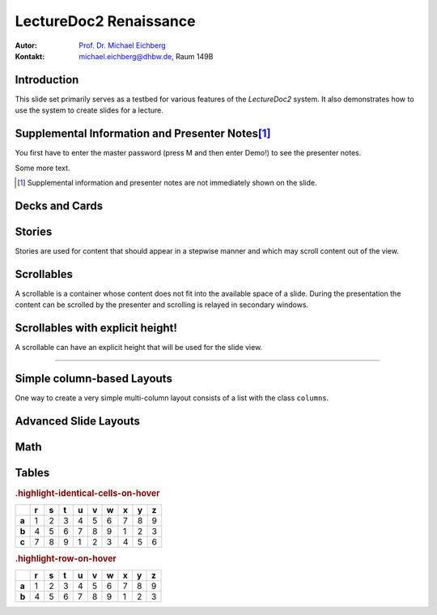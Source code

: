 .. meta::
    :lang: en
    :author: Michael Eichberg
    :keywords: Demo, Showcase
    :description lang=en: Demonstrates LectureDoc2 - Renaissance
    :id: LectureDoc2-Renaissance-Showcase
    :first-slide: last-viewed
    :master-password: Demo!

.. |html-source| source::
    :prefix: https://delors.github.io/
    :suffix: .html

.. role:: math-r
.. role:: math-i
.. role:: math-b



LectureDoc2 Renaissance
======================================================

:Autor: `Prof. Dr. Michael Eichberg <https://delors.github.io/cv/folien.de.rst.html>`__
:Kontakt: michael.eichberg@dhbw.de, Raum 149B

.. supplemental::

    :Folien:

        |html-source|

    :Fehler melden:
        https://github.com/Delors/delors.github.io/issues



.. class:: new-section transition-move-to-top

Introduction
--------------------------------------------------------

This slide set primarily serves as a testbed for various features of the `LectureDoc2` system. It also demonstrates how to use the system to create slides for a lecture.



Supplemental Information and Presenter Notes\ [#]_
--------------------------------------------------------

You first have to enter the master password (press M and then enter Demo!) to see the presenter notes.

.. supplemental::

    This is additional information that is not shown in the main text.

.. presenter-note::

    This is a small presenter note. Which is displayed, when you hover over it.

Some more text.

.. presenter-note::

    This is another presenter note. Which is also displayed, when you hover over it.

.. supplemental::

    This is some more additional information that is not shown in the main text.

    .. presenter-note::

        This is a nested presenter note. Which is probably displayed, when you hover over it :-).

.. supplemental::

    Just a long text to demonstrate that the supplemental information is not immediately shown on the slide and that it can be scrolled. Just a long text to demonstrate that the supplemental information is not immediately shown on the slide and that it can be scrolled. Just a long text to demonstrate that the supplemental information is not immediately shown on the slide and that it can be scrolled. Just a long text to demonstrate that the supplemental information is not immediately shown on the slide and that it can be scrolled. Just a long text to demonstrate that the supplemental information is not immediately shown on the slide and that it can be scrolled. Just a long text to demonstrate that the supplemental information is not immediately shown on the slide and that it can be scrolled. Just a long text to demonstrate that the supplemental information is not immediately shown on the slide and that it can be scrolled. Just a long text to demonstrate that the supplemental information is not immediately shown on the slide and that it can be scrolled. Just a long text to demonstrate that the supplemental information is not immediately shown on the slide and that it can be scrolled. Just a long text to demonstrate that the supplemental information is not immediately shown on the slide and that it can be scrolled. Just a long text to demonstrate that the supplemental information is not immediately shown on the slide and that it can be scrolled. Just a long text to demonstrate that the supplemental information is not immediately shown on the slide and that it can be scrolled. Just a long text to demonstrate that the supplemental information is not immediately shown on the slide and that it can be scrolled. Just a long text to demonstrate that the supplemental information is not immediately shown on the slide and that it can be scrolled. Just a long text to demonstrate that the supplemental information is not immediately shown on the slide and that it can be scrolled. Just a long text to demonstrate that the supplemental information is not immediately shown on the slide and that it can be scrolled. Just a long text to demonstrate that the supplemental information is not immediately shown on the slide and that it can be scrolled. Just a long text to demonstrate that the supplemental information is not immediately shown on the slide and that it can be scrolled. Just a long text to demonstrate that the supplemental information is not immediately shown on the slide and that it can be scrolled. Just a long text to demonstrate that the supplemental information is not immediately shown on the slide and that it can be scrolled. Just a long text to demonstrate that the supplemental information is not immediately shown on the slide and that it can be scrolled.


.. [#] Supplemental information and presenter notes are not immediately shown on the slide.


Decks and Cards
--------------------------------------------------------

.. deck::

    .. card::

        A deck is a collection of cards.

    .. card::

        Where each card "replaces" the previous cards during the presentation belonging to the same deck.

    .. card::

        .. note::

            This is a simple note.

        This card contains a simple note. Where the height of the deck as a whole is determined by the tallest card.

    .. card::

        .. epigraph::

            **The Tallest One**

            Above the crowd, I stand so high,
            A bridge between the ground and sky.
            I see the world in a broader frame,
            Yet hear the jokes—they’re all the same.

            -- Jan. 2025 ChatGPT (Prompt: I need a short poem about being the tallest one.)

    .. card::

        Decks can be nested and can overlay each other!

        However, a card with a nested deck is not allowed to also use floating elements (e.g. notes). In general, the use of floating elements in combination with overlays is discouraged.

        .. deck::

            .. card::

                ::

                    The first sentence of the first card in the nested deck.



                    The last sentence of the first card in the nested deck.

            .. card:: overlay

                ::

                    T

                    A sentence in between.

                    T

            .. card::

                .. hint::

                    .. note::

                        This is another simple note.

                    This is the last meaningful card in the nested deck. The next two ones are a technical detail.


            .. card:: monospaced

                _------ ------- ------- ------- ------- ------- ------- ------- ------- ------- ------- ------- ------- ------- ------- ------- ------- ------- ------- ------- ------- ------- ------- ------- ------- ------- ------- ------- ------- ------- ------- ------- ------- ------- ------- ------- ------- ------- ------- ------- ------- ------- ------- ------- ------- ------- ------- ------- ------- ------_

            .. card:: overlay monospaced

                xxxxxxx xxxxxxx xxxxxxx xxxxxxx xxxxxxx xxxxxxx xxxxxxx xxxxxxx xxxxxxx xxxxxxx xxxxxxx xxxxxxx xxxxxxx xxxxxxx xxxxxxx xxxxxxx xxxxxxx xxxxxxx xxxxxxx xxxxxxx xxxxxxx xxxxxxx xxxxxxx xxxxxxx xxxxxxx xxxxxxx xxxxxxx xxxxxxx xxxxxxx xxxxxxx xxxxxxx xxxxxxx xxxxxxx xxxxxxx xxxxxxx xxxxxxx xxxxxxx xxxxxxx xxxxxxx xxxxxxx xxxxxxx xxxxxxx xxxxxxx xxxxxxx xxxxxxx xxxxxxx xxxxxxx xxxxxxx xxxxxxx xxxxxxx

    .. card::

        .. hint::

            This is the last card in the top-level deck.

Stories
--------------------------------------------------------

Stories are used for content that should appear in a stepwise manner and which
may scroll content out of the view.

.. story::

    .. class:: incremental-list

    1. This is the first step.
    2. This is the second step.
    3. This is the third step.
    4. This is the fourth step.
    5. This is the fifth step.
    6. This is the sixth step.
    7. This is the seventh step.
    8. This is the eighth step.
    9. This is the ninth step.
    10. This is the tenth step.
    11. This is the eleventh step.
    12. This is the twelfth step.
    13. This is the thirteenth step.
    14. This is the fourteenth step.
    15. This is the fifteenth step.

    .. container:: incremental

        ::

            Some monospaced text.

    .. code:: java
        :class: incremental copy-to-clipboard

        public class HelloWorld {
            public static void main(String[] args) {
                System.out.println("Hello, World!");
            }
        }

    .. code:: python
        :class: incremental copy-to-clipboard

        print("Hello, World!")

    .. code:: rust
        :class: incremental copy-to-clipboard

        fn main() {
            println!("Hello, World!");
        }

    .. code:: zig
        :class: incremental copy-to-clipboard

        const std = @import("std");

        pub fn main() void {
            std.debug.print("Hello, World!\n", .{});
        }




Scrollables
--------------------------------------------------------

A scrollable is a container whose content does not fit into the available space of a slide. During the presentation the content can be scrolled by the presenter and scrolling is relayed in secondary windows.

.. scrollable::

    .. code:: javascript
        :class: very-light-gray-background copy-to-clipboard
        :number-lines:

        /* A small library to encrypt and decrypt strings using AES-GCM and PBKDF2.
         *
         * Based on code found at: https://github.com/themikefuller/Web-Cryptography
         *
         * License: BSD-3-Clause
         */
        export {
            decrypt as decryptAESGCMPBKDF,
            encrypt as encryptASEGCMPBKDF
        }

        async function encrypt(plaintext, password, iterations) {

            const encodedPlaintext = new TextEncoder().encode(plaintext);
            const encodedPassword = new TextEncoder().encode(password);

            const pass = await crypto.subtle.importKey(
                'raw',
                encodedPassword,
                { "name": "PBKDF2" },
                false,
                ['deriveBits']);

            const salt = crypto.getRandomValues(new Uint8Array(32));
            const iv = crypto.getRandomValues(new Uint8Array(12));

            const keyBits = await crypto.subtle.deriveBits(
                {
                    "name": "PBKDF2",
                    "salt": salt,
                    "iterations": iterations,
                    "hash": { "name": "SHA-256" }
                },
                pass,
                256);

            const key = await crypto.subtle.importKey(
                'raw',
                keyBits, { "name": "AES-GCM" },
                false,
                ['encrypt']);

            const enc = await crypto.subtle.encrypt(
                {
                    "name": "AES-GCM",
                    "iv": iv
                },
                key,
                encodedPlaintext);

            const iterationsB64 = btoa(rounds.toString());

            const saltB64 = btoa(Array.from(new Uint8Array(salt)).map(val => {
                return String.fromCharCode(val)
            }).join(''));

            const ivB64 = btoa(Array.from(new Uint8Array(iv)).map(val => {
                return String.fromCharCode(val)
            }).join(''));

            const encB64 = btoa(Array.from(new Uint8Array(enc)).map(val => {
                return String.fromCharCode(val)
            }).join(''));

            return iterationsB64 + ':' + saltB64 + ':' + ivB64 + ':' + encB64;
        };

        async function decrypt(encrypted, password) {

            const parts = encrypted.split(':');
            const rounds = parseInt(atob(parts[0]));

            const salt = new Uint8Array(atob(parts[1]).split('').map(val => {
                return val.charCodeAt(0);
            }));

            const iv = new Uint8Array(atob(parts[2]).split('').map(val => {
                return val.charCodeAt(0);
            }));

            const enc = new Uint8Array(atob(parts[3]).split('').map(val => {
                return val.charCodeAt(0);
            }));

            const encodedPassword = new TextEncoder().encode(password);
            const pass = await crypto.subtle.importKey(
                'raw',
                encodedPassword,
                { "name": "PBKDF2" },
                false,
                ['deriveBits']);

            const keyBits = await crypto.subtle.deriveBits(
                {
                    "name": "PBKDF2",
                    "salt": salt,
                    "iterations": rounds,
                    "hash": {
                        "name": "SHA-256"
                    }
                },
                pass,
                256);

            let key = await crypto.subtle.importKey(
                'raw',
                keyBits, { "name": "AES-GCM" },
                false,
                ['decrypt']);

            let dec = await crypto.subtle.decrypt(
                {
                    "name": "AES-GCM",
                    "iv": iv
                },
                key,
                enc);

            return (new TextDecoder().decode(dec));
        };


Scrollables with explicit height!
--------------------------------------------------------

A scrollable can have an explicit height that will be used for the slide view.

.. scrollable:: margin-bottom-1em
    :height: 300px

    .. code:: javascript
        :class: copy-to-clipboard
        :number-lines:

        /**
         * Adds an event listener to the scrollable element that fires when the element
         * is scrolled. In that case, the event is sent to the specified channel to
         * make secondary windows aware of the scrolling event in the primary window.
         *
         * The data is sent using the {@link postMessage} method where the msg is the event title
         * and the data is a two element array where the first element is the id of the
         * element that is being scrolled and the second element is the current scrollTop.
         *
         * The primary window is always the window that user interacts with. The secondary
         * is every other window showing the same site.
         *
         * @param {Channel} channel - The channel that will be used to send the event.
         * @param {string} eventTitle - The title of the event that will be sent to the channel. The
         *                            title has to be unique w.r.t. to the channel.
         * @param {HTMLElement} scrollableElement - The element that is being scrolled.
         * @param {string} id - The id of the element that is being scrolled.
         */
        export function addScrollingEventListener(channel, eventTitle, scrollableElement, id) {
            // We will relay a scroll event to a secondary window, when there was no
            // more scrolling for at least TIMEOUTms. Additionally, if there is already an
            // event handler scheduled, we will not schedule another one.
            //
            // If we would directly relay the event, it may be possible that it will
            // result in all kinds of strange behaviors, because we cannot easily
            // distinguish between a programmatic and a user initiated scroll event.
            // (Using window blur and focus events didn't work reliably.)
            // This could result in a nasty ping-pong effect where scrolling between
            // two different position would happen indefinitely.
            const TIMEOUT = 50;
            let lastEvent = undefined;
            let eventHandlerScheduled = false;
            scrollableElement.addEventListener("scroll", (event) => {
                lastEvent = new Date().getTime();
                function scheduleEventHandler(timeout) {
                    setTimeout(() => {
                        const currentTime = new Date().getTime();
                        if (currentTime - lastEvent < TIMEOUT) {
                            scheduleEventHandler(TIMEOUT - (currentTime - lastEvent));
                            return;
                        }
                        postMessage(channel, eventTitle, [id, event.target.scrollTop]);
                        // console.log(eventTitle + " " + id + " " + event.target.scrollTop);
                        eventHandlerScheduled = false;
                    }, timeout);
                };
                if(!eventHandlerScheduled) {
                    eventHandlerScheduled = true;
                    scheduleEventHandler(TIMEOUT);
                }
            },{passive: true});
        }

----

.. scrollable:: margin-top-1em
    :height: -100px

    This is a scrollable that extends to the bottom of the slide -100px to leave
    some space for the footer.

    .. code:: javascript
        :number-lines:

        export function getTopAndBottomMargin(e) {
            const style = window.getComputedStyle(e);
            return parseInt(style.marginTop) + parseInt(style.marginBottom);
        }
        export function getLeftAndRightMargin(e) {
            const style = window.getComputedStyle(e);
            return parseInt(style.marginLeft) + parseInt(style.marginRight);
        }
        export function getLeftAndRightPadding(e) {
            const style = window.getComputedStyle(e);
            return parseInt(style.paddingLeft) + parseInt(style.paddingRight);
        }
        export function getLeftAndRightMarginAndPadding(e) {
            return getLeftAndRightMargin(e) + getLeftAndRightPadding(e);
        }

        export function postMessage(channel, msg, data) {
            channel.postMessage([msg, data]);
        }


Simple column-based Layouts
--------------------------------------------------------

One way to create a very simple multi-column layout consists of a list with the class ``columns``.

.. example::

    **Default layout:**

    .. class:: columns

    - This first column.

      1. a nested list.
    - The second column.

      1. a nested list.

    **Left-aligned layout:**

    .. class:: columns left-aligned

    - This first column.

      1. a nested list.
    - The second column.

      1. a nested list.

    **Evenly-spaced layout:**

    .. class:: columns evenly-spaced

    - This first column.

      1. a nested list.
    - The second column.

      1. a nested list.



Advanced Slide Layouts
--------------------------------------------------------

.. grid::

    .. cell:: black-background white
        :align: stretch

        Using Grids it is possible to design advanced slide layouts.

        When you don't specify a specific layout for a grid a simple multi-column layout is used.

    .. cell::

        .. code:: rst
            :class: copy-to-clipboard
            :number-lines:

            .. grid::
                :class: very-light-gray-background

                .. cell::

                    Using Grids it is possible to
                    design advanced slide layouts.

                .. cell::

                    .. code:: rst
                        :class: copy-to-clipboard

                        **The Code**



Math
------

.. grid::

    .. cell::

        Adding math (e.g. :math:`a^2+b^2=c^2`) to a slide is done using the math directive or role.

        .. math::

            e = mc^2

        Poor Man's Math: :math-i:`e = mc`\ :math-r:`²`.

    .. cell::

        .. example::

            .. code:: rst

                Adding math (e.g. :math:`a^2+b^2=c^2`)
                to a slide is done using the math
                directive or role.

                .. math::

                    e = mc^2


Tables
--------------------------------------------------------

.. rubric:: .highlight-identical-cells-on-hover

.. csv-table::
    :class: highlight-identical-cells-on-hover
    :header: " ",r,s,t, u,v,w,x,y,z
    :stub-columns: 1

    a, 1,2,3, 4,5,6, 7,8,9
    b, 4,5,6, 7,8,9, 1,2,3
    c, 7,8,9, 1,2,3, 4,5,6

.. rubric:: .highlight-row-on-hover

.. csv-table::
    :class: highlight-row-on-hover
    :header: " ",r,s,t, u,v,w,x,y,z
    :stub-columns: 1

    a, 1,2,3, 4,5,6, 7,8,9
    b, 4,5,6, 7,8,9, 1,2,3
